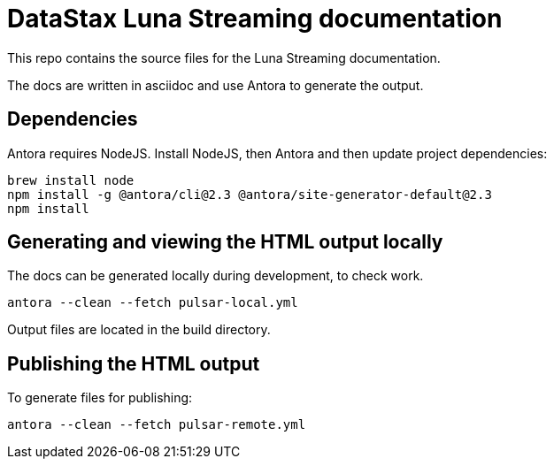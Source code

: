 = DataStax Luna Streaming documentation

This repo contains the source files for the Luna Streaming documentation.

The docs are written in asciidoc and use Antora to generate the output.

== Dependencies

Antora requires NodeJS. Install NodeJS, then Antora and then update project dependencies:

[source,bash]
----
brew install node
npm install -g @antora/cli@2.3 @antora/site-generator-default@2.3
npm install
----

== Generating and viewing the HTML output locally

The docs can be generated locally during development, to check work.

[source,bash]
----
antora --clean --fetch pulsar-local.yml
----

Output files are located in the build directory.

== Publishing the HTML output

To generate files for publishing:

[source,bash]
----
antora --clean --fetch pulsar-remote.yml
----
